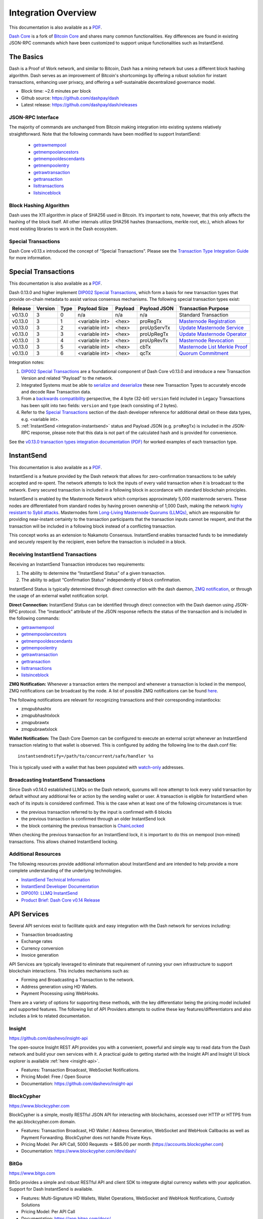.. meta::
   :description: Technical guides for merchants using Dash. API and SDK resources.
   :keywords: dash, merchants, payment processor, API, SDK, insight, blockcypher, instantsend, python, .NET, java, javascript, nodejs, php, objective-c, vending machines

.. _integration:

====================
Integration Overview
====================

This documentation is also available as a `PDF <https://github.com/dashpay/docs/raw/master/binary/integration/Dash_v0.13_IntegrationOverview.pdf>`__.

`Dash Core <https://github.com/dashpay/dash/releases>`__ is a fork of `Bitcoin
Core <https://github.com/bitcoin/bitcoin>`__ and shares many common
functionalities. Key differences are found in existing JSON-RPC commands which
have been customized to support unique functionalities such as InstantSend.

The Basics
==========

Dash is a Proof of Work network, and similar to Bitcoin, Dash has a mining
network but uses a different block hashing algorithm. Dash serves as an
improvement of Bitcoin's shortcomings by offering a robust solution for instant
transactions, enhancing user privacy, and offering a self-sustainable
decentralized governance model.

- Block time: ~2.6 minutes per block
- Github source: https://github.com/dashpay/dash
- Latest release: https://github.com/dashpay/dash/releases

JSON-RPC Interface
------------------

The majority of commands are unchanged from Bitcoin making integration into
existing systems relatively straightforward. Note that the following commands
have been modified to support InstantSend:

   - `getrawmempool <https://dashcore.readme.io/docs/core-api-ref-remote-procedure-calls-blockchain#getrawmempool>`__
   - `getmempoolancestors <https://dashcore.readme.io/docs/core-api-ref-remote-procedure-calls-blockchain#getmempoolancestors>`__
   - `getmempooldescendants <https://dashcore.readme.io/docs/core-api-ref-remote-procedure-calls-blockchain#getmempooldescendants>`__
   - `getmempoolentry <https://dashcore.readme.io/docs/core-api-ref-remote-procedure-calls-blockchain#getmempoolentry>`__
   - `getrawtransaction <https://dashcore.readme.io/docs/core-api-ref-remote-procedure-calls-raw-transactions#getrawtransaction>`__
   - `gettransaction <https://dashcore.readme.io/docs/core-api-ref-remote-procedure-calls-wallet#gettransaction>`__
   - `listtransactions <https://dashcore.readme.io/docs/core-api-ref-remote-procedure-calls-wallet#listtransactions>`__
   - `listsinceblock <https://dashcore.readme.io/docs/core-api-ref-remote-procedure-calls-wallet#listsinceblock>`__

Block Hashing Algorithm
-----------------------

Dash uses the X11 algorithm in place of SHA256 used in Bitcoin. It’s important
to note, however, that this only affects the hashing of the block itself. All
other internals utilize SHA256 hashes (transactions, merkle root, etc.), which
allows for most existing libraries to work in the Dash ecosystem. 

Special Transactions
--------------------

Dash Core v0.13.x introduced the concept of “Special Transactions”. Please see
the `Transaction Type Integration Guide
<https://github.com/dashpay/docs/raw/master/binary/integration/Integration-Resources-Dash-v0.13.0-Transaction-Types.pdf>`__
for more information.

.. _integration-special-transactions:

Special Transactions
====================

This documentation is also available as a `PDF <https://github.com/dashpay/docs/raw/master/binary/integration/Integration-Resources-Dash-v0.13.0-Transaction-Types.pdf>`__.

Dash 0.13.0 and higher implement `DIP002 Special Transactions <https://github.com/dashpay/dips/blob/master/dip-0002.md>`__, 
which form a basis for new transaction types that provide on-chain
metadata to assist various consensus mechanisms. The following special
transaction types exist:

+---------+---------+------+----------------+---------+--------------+-----------------------------------------------------------------------------------------------------------------------------------+
| Release | Version | Type | Payload Size   | Payload | Payload JSON | Transaction Purpose                                                                                                               |
+=========+=========+======+================+=========+==============+===================================================================================================================================+
| v0.13.0 | 3       | 0    | n/a            | n/a     | n/a          | Standard Transaction                                                                                                              |
+---------+---------+------+----------------+---------+--------------+-----------------------------------------------------------------------------------------------------------------------------------+
| v0.13.0 | 3       | 1    | <variable int> | <hex>   | proRegTx     | `Masternode Registration <https://dashcore.readme.io/docs/core-ref-transactions-special-transactions#section-pro-reg-tx>`__       |
+---------+---------+------+----------------+---------+--------------+-----------------------------------------------------------------------------------------------------------------------------------+
| v0.13.0 | 3       | 2    | <variable int> | <hex>   | proUpServTx  | `Update Masternode Service <https://dashcore.readme.io/docs/core-ref-transactions-special-transactions#section-pro-up-serv-tx>`__ |
+---------+---------+------+----------------+---------+--------------+-----------------------------------------------------------------------------------------------------------------------------------+
| v0.13.0 | 3       | 3    | <variable int> | <hex>   | proUpRegTx   | `Update Masternode Operator <https://dashcore.readme.io/docs/core-ref-transactions-special-transactions#section-pro-up-reg-tx>`__ |
+---------+---------+------+----------------+---------+--------------+-----------------------------------------------------------------------------------------------------------------------------------+
| v0.13.0 | 3       | 4    | <variable int> | <hex>   | proUpRevTx   | `Masternode Revocation <https://dashcore.readme.io/docs/core-ref-transactions-special-transactions#section-pro-up-rev-tx>`__      |
+---------+---------+------+----------------+---------+--------------+-----------------------------------------------------------------------------------------------------------------------------------+
| v0.13.0 | 3       | 5    | <variable int> | <hex>   | cbTx         | `Masternode List Merkle Proof <https://dashcore.readme.io/docs/core-ref-transactions-special-transactions#section-cb-tx>`__       |
+---------+---------+------+----------------+---------+--------------+-----------------------------------------------------------------------------------------------------------------------------------+
| v0.13.0 | 3       | 6    | <variable int> | <hex>   | qcTx         | `Quorum Commitment <https://dashcore.readme.io/docs/core-ref-transactions-special-transactions#section-qc-tx>`__                  |
+---------+---------+------+----------------+---------+--------------+-----------------------------------------------------------------------------------------------------------------------------------+

Integration notes:

1. `DIP002 Special Transactions <https://github.com/dashpay/dips/blob/master/dip-0002.md>`__ 
   are a foundational component of Dash Core v0.13.0 and introduce a new
   Transaction Version and related “Payload” to the network.

2. Integrated Systems must be able to `serialize and deserialize <https://github.com/dashpay/dips/blob/master/dip-0002.md#serialization-hashing-and-signing>`__ 
   these new Transaction Types to accurately encode and decode
   Raw Transaction data.

3. From a `backwards compatibility <https://github.com/dashpay/dips/blob/master/dip-0002.md#compatibility>`__ 
   perspective, the 4 byte (32-bit) ``version`` field included in Legacy
   Transactions has been split into two fields: ``version`` and ``type``
   (each consisting of 2 bytes).

4. Refer to the `Special Transactions <https://dashcore.readme.io/docs/core-ref-transactions-special-transactions>`__ 
   section of the dash developer reference for additional detail on
   these data types, e.g. <variable int>.

5. :ref:`InstantSend <integration-instantsend>` status and Payload JSON
   (e.g. ``proRegTx``) is included in the JSON-RPC response, please note
   that this data is not part of the calculated hash and is provided for
   convenience.

See the `v0.13.0 transaction types integration documentation (PDF) <https://github.com/dashpay/docs/raw/master/binary/integration/Integration-Resources-Dash-v0.13.0-Transaction-Types.pdf>`__
for worked examples of each transaction type.


.. _integration-instantsend:

InstantSend
===========

This documentation is also available as a `PDF <https://github.com/dashpay/docs/raw/master/binary/integration/Dash_v0.14_LLMQ_InstantSend.pdf>`__.

InstantSend is a feature provided by the Dash network that allows for
zero-confirmation transactions to be safely accepted and re-spent. The
network attempts to lock the inputs of every valid transaction when it
is broadcast to the network. Every secured transaction is included in a
following block in accordance with standard blockchain principles.

InstantSend is enabled by the Masternode Network which comprises
approximately 5,000 masternode servers. These nodes are differentiated
from standard nodes by having proven ownership of 1,000 Dash, making the
network `highly resistant to Sybil attacks <https://en.wikipedia.org/wiki/Sybil_attack>`__. 
Masternodes form `Long-Living Masternode Quorums (LLMQs) <https://github.com/dashpay/dips/blob/master/dip-0006.md>`__, 
which are responsible for providing near-instant certainty to the transaction
participants that the transaction inputs cannot be respent, and that the
transaction will be included in a following block instead of a conflicting
transaction. 

This concept works as an extension to Nakamoto Consensus. InstantSend
enables transacted funds to be immediately and securely respent by the
recipient, even before the transaction is included in a block.


Receiving InstantSend Transactions
----------------------------------

Receiving an InstantSend Transaction introduces two requirements:

1. The ability to determine the “InstantSend Status” of a given 
   transaction.

2. The ability to adjust “Confirmation Status” independently of block 
   confirmation.

InstantSend Status is typically determined through direct connection
with the dash daemon, `ZMQ notification <https://github.com/dashpay/dash/blob/master/doc/instantsend.md#zmq>`__,
or through the usage of an external wallet notification script.

**Direct Connection:** InstantSend Status can be identified through
direct connection with the Dash daemon using JSON-RPC protocol. The
“instantlock” attribute of the JSON response reflects the status of the
transaction and is included in the following commands:

- `getrawmempool <https://dashcore.readme.io/docs/core-api-ref-remote-procedure-calls-blockchain#getrawmempool>`__
- `getmempoolancestors <https://dashcore.readme.io/docs/core-api-ref-remote-procedure-calls-blockchain#getmempoolancestors>`__
- `getmempooldescendants <https://dashcore.readme.io/docs/core-api-ref-remote-procedure-calls-blockchain#getmempooldescendants>`__
- `getmempoolentry <https://dashcore.readme.io/docs/core-api-ref-remote-procedure-calls-blockchain#getmempoolentry>`__
- `getrawtransaction <https://dashcore.readme.io/docs/core-api-ref-remote-procedure-calls-raw-transactions#getrawtransaction>`__
- `gettransaction <https://dashcore.readme.io/docs/core-api-ref-remote-procedure-calls-wallet#gettransaction>`__
- `listtransactions <https://dashcore.readme.io/docs/core-api-ref-remote-procedure-calls-wallet#listtransactions>`__
- `listsinceblock <https://dashcore.readme.io/docs/core-api-ref-remote-procedure-calls-wallet#listsinceblock>`__

**ZMQ Notification:** Whenever a transaction enters the mempool and
whenever a transaction is locked in the mempool, ZMQ notifications can
be broadcast by the node. A list of possible ZMQ notifications can be
found `here <https://github.com/dashpay/dash/blob/master/doc/zmq.md#usage>`__. 

The following notifications are relevant for recognizing transactions
and their corresponding instantlocks:

- zmqpubhashtx
- zmqpubhashtxlock
- zmqpubrawtx
- zmqpubrawtxlock

**Wallet Notification:** The Dash Core Daemon can be configured to 
execute an external script whenever an InstantSend transaction relating
to that wallet is observed. This is configured by adding the following
line to the dash.conf file::

  instantsendnotify=/path/to/concurrent/safe/handler %s

This is typically used with a wallet that has been populated with 
`watch-only <https://dashcore.readme.io/docs/core-additional-resources-glossary#section-watch-only-address>`__ 
addresses.

.. _is-broadcast:

Broadcasting InstantSend Transactions
-------------------------------------

Since Dash v0.14.0 established LLMQs on the Dash network, quorums will
now attempt to lock every valid transaction by default without any
additional fee or action by the sending wallet or user. A transaction is
eligible for InstantSend when each of its inputs is considered
confirmed. This is the case when at least one of the following
circumstances is true: 

- the previous transaction referred to by the input is confirmed with 6 
  blocks
- the previous transaction is confirmed through an older InstantSend 
  lock
- the block containing the previous transaction is `ChainLocked <https://github.com/dashpay/dips/blob/master/dip-0008.md>`__

When checking the previous transaction for an InstantSend lock, it is
important to do this on mempool (non-mined) transactions. This
allows chained InstantSend locking.

Additional Resources
--------------------

The following resources provide additional information about InstantSend
and are intended to help provide a more complete understanding of the
underlying technologies.

- `InstantSend Technical Information <https://github.com/dashpay/dash/blob/master/doc/instantsend.md#zmq>`__
- `InstantSend Developer Documentation <https://dashcore.readme.io/docs/core-guide-dash-features-instantsend>`__
- `DIP0010: LLMQ InstantSend <https://github.com/dashpay/dips/blob/master/dip-0010.md>`__
- `Product Brief: Dash Core v0.14 Release <https://blog.dash.org/product-brief-dash-core-release-v0-14-0-now-on-testnet-8f5f4ad45c96>`__


.. _api-services:

API Services
============

Several API services exist to facilitate quick and easy integration with
the Dash network for services including:

- Transaction broadcasting
- Exchange rates
- Currency conversion
- Invoice generation

API Services are typically leveraged to eliminate that requirement of
running your own infrastructure to support blockchain interactions. This
includes mechanisms such as:

- Forming and Broadcasting a Transaction to the network.
- Address generation using HD Wallets.
- Payment Processing using WebHooks.

There are a variety of options for supporting these methods, with the
key differentiator being the pricing model included and supported
features. The following list of API Providers attempts to outline these
key features/differentiators and also includes a link to related
documentation.


Insight
-------

.. image:: img/insight.png
   :width: 200px
   :align: right
   :target: https://github.com/dashevo/insight-api

https://github.com/dashevo/insight-api

The open-source Insight REST API provides you with a convenient,
powerful and simple way to read data from the Dash network and build
your own services with it. A practical guide to getting started with the
Insight API and Insight UI block explorer is available :ref:`here
<insight-api>`.

- Features: Transaction Broadcast, WebSocket Notifications.
- Pricing Model: Free / Open Source
- Documentation: https://github.com/dashevo/insight-api


BlockCypher
-----------

.. image:: img/blockcypher.png
   :width: 200px
   :align: right
   :target: https://www.blockcypher.com

https://www.blockcypher.com

BlockCypher is a simple, mostly RESTful JSON API for interacting with
blockchains, accessed over HTTP or HTTPS from the api.blockcypher.com
domain.

- Features: Transaction Broadcast, HD Wallet / Address Generation,
  WebSocket and WebHook Callbacks as well as Payment Forwarding.
  BlockCypher does not handle Private Keys.
- Pricing Model: Per API Call, 5000 Requests -> $85.00 per month
  (https://accounts.blockcypher.com)
- Documentation: https://www.blockcypher.com/dev/dash/


BitGo
-----

.. image:: img/bitgo.png
   :width: 200px
   :align: right
   :target: https://www.bitgo.com

https://www.bitgo.com

BitGo provides a simple and robust RESTful API and client SDK to
integrate digital currency wallets with your application. Support for
Dash InstantSend is available.

- Features: Multi-Signature HD Wallets, Wallet Operations, WebSocket and
  WebHook Notifications, Custody Solutions
- Pricing Model: Per API Call
- Documentation: https://app.bitgo.com/docs/

ChainRider
----------

.. image:: img/chainrider.png
   :width: 200px
   :align: right
   :target: https://www.chainrider.io

https://www.chainrider.io

ChainRider is a cloud service providing a set of REST APIs for digital
currency management and exploration.

- Features: Blockchain queries, Event Notifications, Transaction
  Broadcast, Payment Processing, etc.
- Pricing Model: Free trial, pay per API call
- Documentation: https://www.chainrider.io/docs/dash/


Blockmove
---------

.. image:: img/blockmove.png
   :width: 200px
   :align: right
   :target: https://blockmove.io

https://blockmove.io

Сryptocurrency wallet, merchant & API provider. Blockmove is a simple
and easy way to start accepting payments in cryptocurrency.

- Features: Non-custodial wallet, HD Wallet, High anonymity, Low fees. 
  Private keys are not stored and are available only to the user. 
- Pricing Model: API - 0.3% for withdrawal transactions. Merchant - 1 
  year free, then $49/month 
- Documentation: https://docs.blockmove.io


NOWNodes
--------

.. image:: img/nownodes.png
   :width: 200px
   :align: right
   :target: https://nownodes.io

https://nownodes.io/

NOWNodes provides simple, fast, and secure RPC access to Dash-based full
nodes. The low latency and high performance is of great use to
researchers and businesses such as crypto miners or hardware wallet
providers.

- Features: All Dash RPC commands
- Pricing Model: Free up to 20k requests, Pricing tiers
- Documentation: https://nownodes.io/documentation


CoinPayments
------------

.. image:: img/coinpayments.png
   :width: 200px
   :align: right
   :target: https://www.coinpayments.net

https://www.coinpayments.net

CoinPayments is an integrated payment gateway for cryptocurrencies
such as Dash. Shopping cart plugins are available for all popular
webcarts used today. CoinPayments can help you set up a new checkout
or integrate with your pre-existing checkout.

- Features: Invoicing, Exchange Rates, WebHook Callbacks. CoinPayments
  holds Private Keys on their server allowing merchants to withdraw
  funds in Cryptocurrency or convert to fiat.
- Integrations: aMember Pro, Arastta, Blesta, BoxBilling, Drupal,
  Ecwid, Hikashop, Magento, OpenCart, OSCommerce, PrestaShop, Tomato
  Cart, WooCommerce, Ubercart, XCart, ZenCart
- Pricing Model: 0.5% Processing Fee
  (https://www.coinpayments.net/help-fees)
- Documentation: https://www.coinpayments.net/apidoc


.. _sdk-resources:

SDK Resources
=============

SDKs (Software Development Kits) are used to accelerate the design and
development of a product for the Dash Network. These resources can
either be used to interface with an API provider or for the creation of
standalone applications by forming transactions and/or performing
various wallet functions.


Dash Developer Guide
--------------------

.. image:: img/dash-logo.png
   :width: 200px
   :align: right
   :target: https://dashcore.readme.io/

https://dashcore.readme.io/

The Dash Developer Portal aims to provide the information you need to
understand Dash and start building Dash-based applications. To make the
best use of this documentation, you may want to install the current
version of Dash Core and Dash Platform, either from source, from a
pre-compiled executable or from Docker Hub.

- Dash Core: https://dashcore.readme.io/
- Dash Platform: https://dashplatform.readme.io/

NodeJS/JavaScript: Dashcore
---------------------------

.. image:: img/bitcore.png
   :width: 200px
   :align: right
   :target: https://bitcore.io

https://bitcore.io

Dashcore is a fork of Bitcore and operates as a full Dash node — your
apps run directly on the peer-to-peer network. For wallet application
development, additional indexes have been added into Dash for querying
address balances, transaction history, and unspent outputs.

- Platform: NodeJS / Javascript
- Documentation: https://github.com/dashevo/dashcore-lib/blob/master/README.md#documentation
- Repository lib: https://github.com/dashevo/dashcore-lib
- Repository node: https://github.com/dashevo/dashcore-node
- See also: `Insight API <https://github.com/dashevo/insight-api>`__

NodeJS/JavaScript: DashJS
-------------------------

DashJS allows you to transact on L1 or fetch/register documents on L2
within a single library, including management and signing of your
documents.

- Platform: NodeJS / Javascript
- Documentation: https://dashevo.github.io/js-dash-sdk/
- Repository: https://github.com/dashevo/js-dash-sdk

PHP: Bitcoin-PHP
----------------

https://github.com/Bit-Wasp/bitcoin-php

Bitcoin-PHP is an implementation of Bitcoin with support for Dash using
mostly pure PHP.

- Platform: PHP
- Documentation: https://github.com/Bit-Wasp/bitcoin-php/blob/1.0/doc/documentation/Introduction.md
- Repository: https://github.com/snogcel/bitcoin-php

Python: PyCoin
--------------

https://github.com/richardkiss/pycoin

PyCoin is an implementation of a bunch of utility routines that may be
useful when dealing with Bitcoin and Dash. It has been tested
with Python 2.7, 3.6 and 3.7.

- Platform: Python
- Documentation: https://pycoin.readthedocs.io/en/latest/
- Repository: https://github.com/richardkiss/pycoin
- See also: `JSON-RPC Utilities <https://github.com/DeltaEngine/python-dashrpc>`__

Java: DashJ
-----------

.. image:: img/bitcoinj.png
   :width: 200px
   :align: right
   :target: https://github.com/dashevo/dashj

https://github.com/dashevo/dashj

DashJ is a library for working with the Dash protocol. It can maintain a
wallet, send/receive transactions (including InstantSend) without
needing a local copy of Dash Core, and has many other advanced features.
It's implemented in Java but can be used from any JVM compatible
language: examples in Python and JavaScript are included.

- Platform: Java
- Documentation: https://bitcoinj.org/getting-started
- Repository: https://github.com/dashevo/dashj
- Example application: https://github.com/tomasz-ludek/pocket-of-dash

Objective-C: Dash-Sync
----------------------

.. image:: img/dash-logo.png
   :width: 200px
   :align: right
   :target: https://github.com/dashevo/dashsync-iOS

https://github.com/dashevo/dashsync-iOS

Dash-Sync is an Objective-C Dash blockchain framework for iOS. It
implements all most relevant Bitcoin Improvement Proposals (BIPs) and
Dash Improvement Proposals (DIPs).

- Platform: iOS
- Repository: https://github.com/dashevo/dashsync-iOS

.NET: NBitcoin
--------------

.. image:: img/dash-logo.png
   :width: 200px
   :align: right
   :target: https://github.com/MetacoSA/NBitcoin

https://github.com/MetacoSA/NBitcoin

NBitcoin is the most complete Bitcoin library for the .NET platform and
has been patched to include support for Dash. It implements all most
relevant Bitcoin Improvement Proposals (BIPs) and Dash Improvement
Proposals (DIPs). It also provides low level access to Dash primitives
so you can easily build your application on top of it.

- Platform: .NET
- Documentation: https://programmingblockchain.gitbook.io/programmingblockchain/
- Repository: https://github.com/MetacoSA/NBitcoin
- See also: `JSON-RPC Utilities <https://github.com/cryptean/bitcoinlib>`__

BlockCypher
-----------

.. image:: img/blockcypher.png
   :width: 200px
   :align: right
   :target:  https://www.blockcypher.com

https://www.blockcypher.com

BlockCypher also offers client SDKs.

- Platform: Ruby, Python, Java, PHP, Go, NodeJS
- Repositories: https://www.blockcypher.com/dev/dash/#blockcypher-supported-language-sdks 


Vending Machines
================

Community member moocowmoo has released code to help merchants build
their own vending machine and set it up to receive Dash InstantSend
payments. The Dashvend software can also be used to create any sort of
payment system, including point-of-sale systems that can accept
InstantSend payments.

- `Open Source Code <https://github.com/moocowmoo/dashvend>`_
- `Demonstration video <https://www.youtube.com/watch?v=SX-3kwbam0o>`_


Price Tickers
=============

You can add a simple price ticker widget to your website using the
simple `code snippet generator from CoinGecko
<https://www.coingecko.com/en/widgets/coin_ticker_widget>`_.

.. raw:: html

    <div style="position: relative; margin-bottom: 1em; overflow: hidden; max-width: 70%; height: auto;">
        <iframe id='widget-ticker-preview' src='//www.coingecko.com/en/widget_component/ticker/dash/usd?id=dash' style='border:none; height:125px; width: 275px;' scrolling='no' frameborder='0' allowTransparency='true'></iframe>
    </div>

Similar widgets with different designs are available from `CoinLib
<https://coinlib.io/widgets>`_, `WorldCoinIndex
<https://www.worldcoinindex.com/Widget>`_ and `Cryptonator
<https://www.cryptonator.com/widget>`_, while an API providing similar
information is available from `DashCentral
<https://www.dashcentral.org/about/api>`_.

QR Codes
========

Many wallets can generate QR codes that are scannable to
simplify entry of the Dash address. Printing these codes or posting the
on your website makes it easy to receive payment and tips in Dash, both
online and offline.

- In Dash Core, go to the **Receive** tab, generate an address if
  necessary, and double-click it to display a QR code. Right-click on
  the QR code and select **Save Image** to save a PNG file.
- In Dash for Android, tap **Request Coins** and then tap the QR code to
  display a larger image. You can screenshot this to save an image.
- In Dash for iOS, swipe to the left to display the **Receive Dash**
  screen. A QR code and address will appear. You can screenshot this to
  save an image.
- To generate a QR code from any Dash address, visit `CWA QR Code
  Generator <https://cwaqrgen.com/dash>`_ and simply paste your Dash
  address to generate an image.
